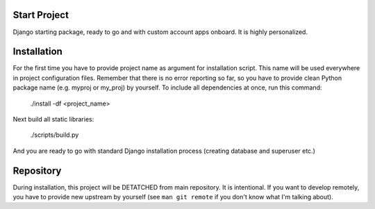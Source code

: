 Start Project
=============

Django starting package, ready to go and with custom account apps onboard. It
is highly personalized.

Installation
============

For the first time you have to provide project name as argument for installation
script. This name will be used everywhere in project configuration files.
Remember that there is no error reporting so far, so you have to provide clean
Python package name (e.g. myproj or my_proj) by yourself. To include all
dependencies at once, run this command:

    ./install -df <project_name>

Next build all static libraries:

    ./scripts/build.py

And you are ready to go with standard Django installation process (creating
database and superuser etc.)

Repository
==========

During installation, this project will be DETATCHED from main repository. It is
intentional. If you want to develop remotely, you have to provide new upstream
by yourself (see ``man git remote`` if you don't know what I'm talking about).